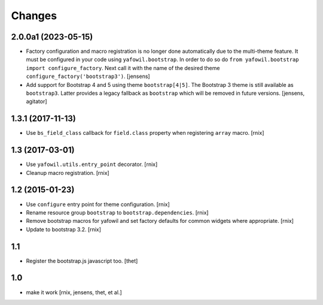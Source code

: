 Changes
=======

2.0.0a1 (2023-05-15)
--------------------

- Factory configuration and macro registration is no longer done automatically
  due to the multi-theme feature. It must be configured in your code using
  ``yafowil.bootstrap``. In order to do so do
  ``from yafowil.bootstrap import configure_factory``. Next call it with the
  name of the desired theme ``configure_factory('bootstrap3')``.
  [jensens]

- Add support for Bootstrap 4 and 5 using theme ``bootstrap[4|5]``.
  The Bootstrap 3 theme is still available as ``bootstrap3``.
  Latter provides a legacy fallback as ``bootstrap`` which will be removed in
  future versions.
  [jensens, agitator]


1.3.1 (2017-11-13)
------------------

- Use ``bs_field_class`` callback for ``field.class`` property when registering
  ``array`` macro.
  [rnix]


1.3 (2017-03-01)
----------------

- Use ``yafowil.utils.entry_point`` decorator.
  [rnix]

- Cleanup macro registration.
  [rnix]


1.2 (2015-01-23)
----------------

- Use ``configure`` entry point for theme configuration.
  [rnix]

- Rename resource group ``bootstrap`` to ``bootstrap.dependencies``.
  [rnix]

- Remove bootstrap macros for yafowil and set factory defaults for common
  widgets where appropriate.
  [rnix]

- Update to bootstrap 3.2.
  [rnix]


1.1
---

- Register the bootstrap.js javascript too.
  [thet]


1.0
---

- make it work
  [rnix, jensens, thet, et al.]
